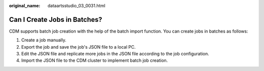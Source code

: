 :original_name: dataartsstudio_03_0031.html

.. _dataartsstudio_03_0031:

Can I Create Jobs in Batches?
=============================

CDM supports batch job creation with the help of the batch import function. You can create jobs in batches as follows:

#. Create a job manually.
#. Export the job and save the job's JSON file to a local PC.
#. Edit the JSON file and replicate more jobs in the JSON file according to the job configuration.
#. Import the JSON file to the CDM cluster to implement batch job creation.
